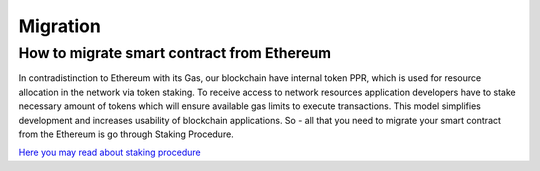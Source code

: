 Migration
===================

How to migrate smart contract from Ethereum
-------------

In contradistinction to Ethereum with its Gas, our blockchain have internal token PPR, which is used for resource allocation in the network via token staking. To receive access to network resources application developers have to stake necessary amount of tokens which will ensure available gas limits to execute transactions. This model simplifies development and increases usability of blockchain applications. 
So - all that you need to migrate your smart contract from the Ethereum is go through Staking Procedure.

`Here you may read about staking procedure <https://papyrus-network.readthedocs.io/en/latest/doc/staking.html>`_
